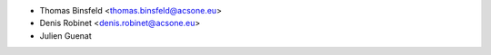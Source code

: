 * Thomas Binsfeld <thomas.binsfeld@acsone.eu>
* Denis Robinet <denis.robinet@acsone.eu>
* Julien Guenat
